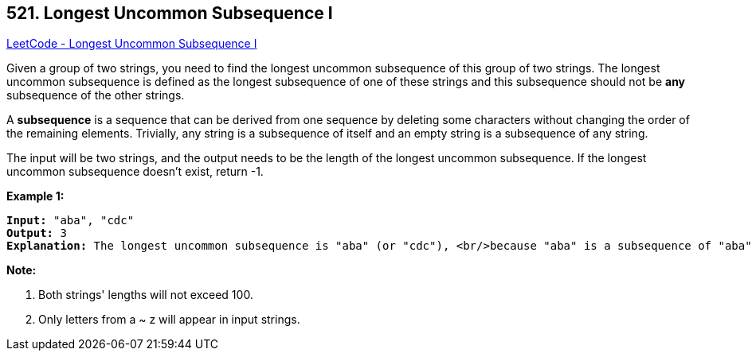 == 521. Longest Uncommon Subsequence I 

https://leetcode.com/problems/longest-uncommon-subsequence-i/[LeetCode - Longest Uncommon Subsequence I ]


Given a group of two strings, you need to find the longest uncommon subsequence of this group of two strings.
The longest uncommon subsequence is defined as the longest subsequence of one of these strings and this subsequence should not be *any* subsequence of the other strings.



A *subsequence* is a sequence that can be derived from one sequence by deleting some characters without changing the order of the remaining elements. Trivially, any string is a subsequence of itself and an empty string is a subsequence of any string.



The input will be two strings, and the output needs to be the length of the longest uncommon subsequence. If the longest uncommon subsequence doesn't exist, return -1.


*Example 1:*


[subs="verbatim,quotes,macros"]
----
*Input:* "aba", "cdc"
*Output:* 3
*Explanation:* The longest uncommon subsequence is "aba" (or "cdc"), <br/>because "aba" is a subsequence of "aba", <br/>but not a subsequence of any other strings in the group of two strings. 
----


*Note:*

. Both strings' lengths will not exceed 100.
. Only letters from a ~ z will appear in input strings. 


